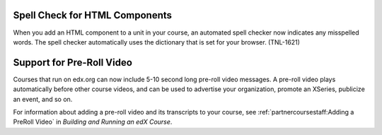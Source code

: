 
========================================
Spell Check for HTML Components
========================================

When you add an HTML component to a unit in your course, an automated spell
checker now indicates any misspelled words. The spell checker automatically
uses the dictionary that is set for your browser. (TNL-1621)

========================================
Support for Pre-Roll Video
========================================

Courses that run on edx.org can now include 5-10 second long pre-roll video
messages. A pre-roll video plays automatically before other course videos, and
can be used to advertise your organization, promote an XSeries, publicize an
event, and so on.

For information about adding a pre-roll video and its transcripts to your
course, see :ref:`partnercoursestaff:Adding a PreRoll Video` in *Building and Running an edX Course*.
